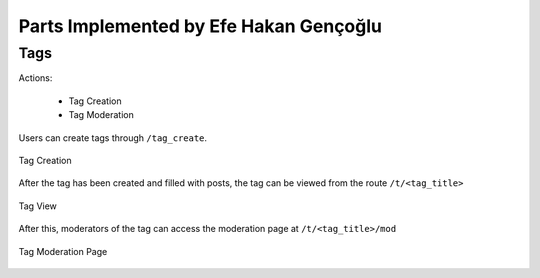Parts Implemented by Efe Hakan Gençoğlu
================================

Tags
----

Actions:

    - Tag Creation
    - Tag Moderation

Users can create tags through ``/tag_create``.

.. figure:: images/create_tag.png
   :align: center

   Tag Creation

After the tag has been created and filled with posts, the tag
can be viewed from the route ``/t/<tag_title>``

.. figure:: images/tag.png
   :align: center

   Tag View

After this, moderators of the tag can access the moderation page at
``/t/<tag_title>/mod``

.. figure:: images/tag_moderation.png
   :align: center

   Tag Moderation Page
